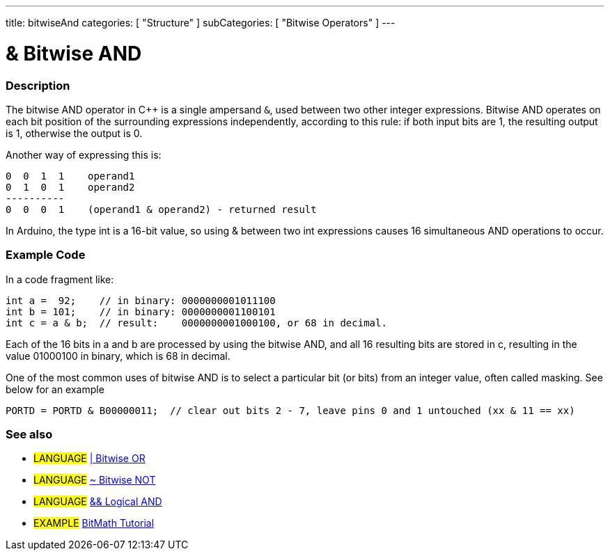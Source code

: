 ---
title: bitwiseAnd
categories: [ "Structure" ]
subCategories: [ "Bitwise Operators" ]
---

:source-highlighter: pygments
:pygments-style: arduino



= & Bitwise AND


// OVERVIEW SECTION STARTS
[#overview]
--

[float]
=== Description
The bitwise AND operator in C++ is a single ampersand `&`, used between two other integer expressions. Bitwise AND operates on each bit position of the surrounding expressions independently, according to this rule: if both input bits are 1, the resulting output is 1, otherwise the output is 0.
[%hardbreaks]

Another way of expressing this is:

    0  0  1  1    operand1
    0  1  0  1    operand2
    ----------
    0  0  0  1    (operand1 & operand2) - returned result
[%hardbreaks]

In Arduino, the type int is a 16-bit value, so using & between two int expressions causes 16 simultaneous AND operations to occur.
[%hardbreaks]

--
// OVERVIEW SECTION ENDS



// HOW TO USE SECTION STARTS
[#howtouse]
--

[float]
=== Example Code
In a code fragment like:

[source,arduino]
----
int a =  92;    // in binary: 0000000001011100
int b = 101;    // in binary: 0000000001100101
int c = a & b;  // result:    0000000001000100, or 68 in decimal.
----
Each of the 16 bits in a and b are processed by using the bitwise AND, and all 16 resulting bits are stored in c, resulting in the value 01000100 in binary, which is 68 in decimal.
[%hardbreaks]

One of the most common uses of bitwise AND is to select a particular bit (or bits) from an integer value, often called masking. See below for an example

[source,arduino]
----
PORTD = PORTD & B00000011;  // clear out bits 2 - 7, leave pins 0 and 1 untouched (xx & 11 == xx)
----
[%hardbreaks]

[float]
=== See also

[role="language"]
* #LANGUAGE# link:../bitwiseOr[| Bitwise OR]
* #LANGUAGE# link:../bitwiseNot[~ Bitwise NOT]
* #LANGUAGE# link:../../Boolean%20Operators/logicalAnd[&& Logical AND]

[role="example"]
* #EXAMPLE# http://www.arduino.cc/playground/Code/BitMath[BitMath Tutorial^]
--
// HOW TO USE SECTION ENDS
